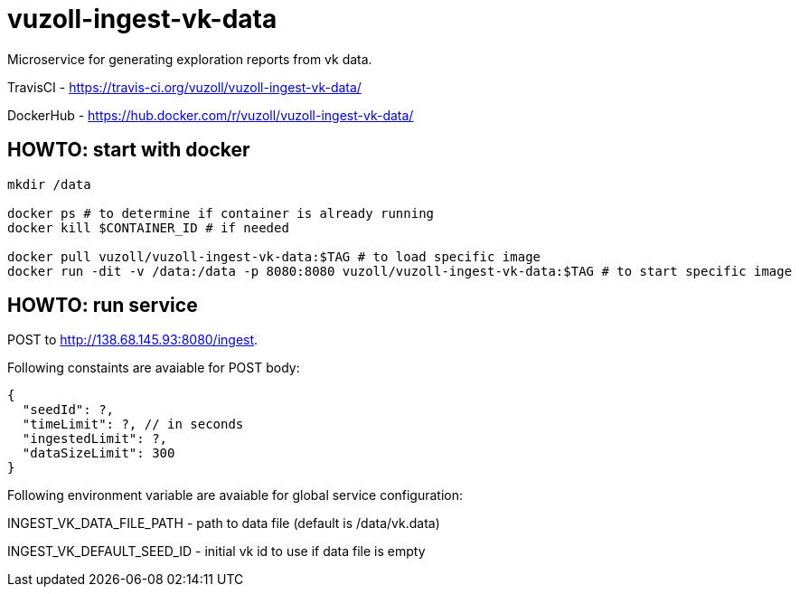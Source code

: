 = vuzoll-ingest-vk-data

Microservice for generating exploration reports from vk data.

TravisCI - https://travis-ci.org/vuzoll/vuzoll-ingest-vk-data/

DockerHub - https://hub.docker.com/r/vuzoll/vuzoll-ingest-vk-data/

== HOWTO: start with docker

[source,shell]
----
mkdir /data

docker ps # to determine if container is already running
docker kill $CONTAINER_ID # if needed

docker pull vuzoll/vuzoll-ingest-vk-data:$TAG # to load specific image
docker run -dit -v /data:/data -p 8080:8080 vuzoll/vuzoll-ingest-vk-data:$TAG # to start specific image
----

== HOWTO: run service

POST to http://138.68.145.93:8080/ingest.

Following constaints are avaiable for POST body:

[source]
----
{
  "seedId": ?,
  "timeLimit": ?, // in seconds
  "ingestedLimit": ?,
  "dataSizeLimit": 300
}
----

Following environment variable are avaiable for global service configuration:

INGEST_VK_DATA_FILE_PATH - path to data file (default is /data/vk.data)

INGEST_VK_DEFAULT_SEED_ID - initial vk id to use if data file is empty
